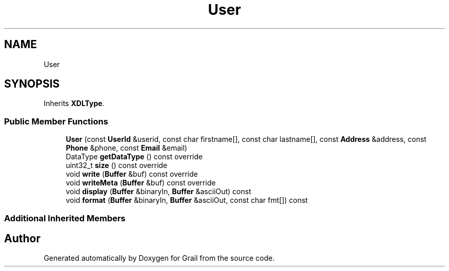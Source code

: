 .TH "User" 3 "Thu Jul 8 2021" "Version 1.0" "Grail" \" -*- nroff -*-
.ad l
.nh
.SH NAME
User
.SH SYNOPSIS
.br
.PP
.PP
Inherits \fBXDLType\fP\&.
.SS "Public Member Functions"

.in +1c
.ti -1c
.RI "\fBUser\fP (const \fBUserId\fP &userid, const char firstname[], const char lastname[], const \fBAddress\fP &address, const \fBPhone\fP &phone, const \fBEmail\fP &email)"
.br
.ti -1c
.RI "DataType \fBgetDataType\fP () const override"
.br
.ti -1c
.RI "uint32_t \fBsize\fP () const override"
.br
.ti -1c
.RI "void \fBwrite\fP (\fBBuffer\fP &buf) const override"
.br
.ti -1c
.RI "void \fBwriteMeta\fP (\fBBuffer\fP &buf) const override"
.br
.ti -1c
.RI "void \fBdisplay\fP (\fBBuffer\fP &binaryIn, \fBBuffer\fP &asciiOut) const"
.br
.ti -1c
.RI "void \fBformat\fP (\fBBuffer\fP &binaryIn, \fBBuffer\fP &asciiOut, const char fmt[]) const"
.br
.in -1c
.SS "Additional Inherited Members"


.SH "Author"
.PP 
Generated automatically by Doxygen for Grail from the source code\&.
